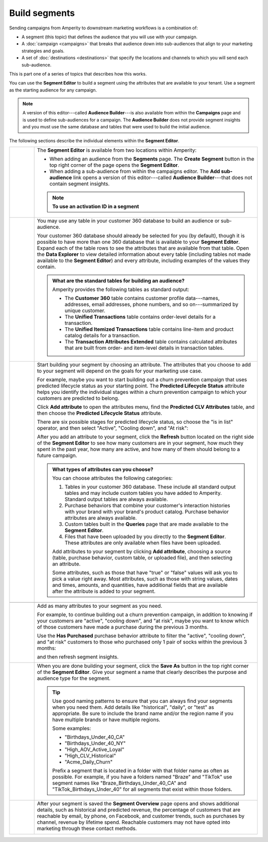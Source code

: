 .. https://docs.amperity.com/ampiq/


.. meta::
    :description lang=en:
        Use segments to build audiences, and then use those audiences within campaigns.

.. meta::
    :content class=swiftype name=body data-type=text:
        Use segments to build audiences, and then use those audiences within campaigns.

.. meta::
    :content class=swiftype name=title data-type=string:
        Build segments

==================================================
Build segments
==================================================

.. segments-static-intro-start

Sending campaigns from Amperity to downstream marketing workflows is a combination of:

* A segment (this topic) that defines the audience that you will use with your campaign.
* A :doc:`campaign <campaigns>` that breaks that audience down into sub-audiences that align to your marketing strategies and goals.
* A set of :doc:`destinations <destinations>` that specify the locations and channels to which you will send each sub-audience.

This is part one of a series of topics that describes how this works.

.. segments-static-intro-end

.. segments-howitworks-start

You can use the **Segment Editor** to build a segment using the attributes that are available to your tenant. Use a segment as the starting audience for any campaign.

.. note:: A version of this editor---called **Audience Builder**---is also available from within the **Campaigns** page and is used to define sub-audiences for a campaign. The **Audience Builder** does not provide segment insights and you must use the same database and tables that were used to build the initial audience.

The following sections describe the individual elements within the **Segment Editor**.

.. segments-howitworks-end

.. segments-howitworks-callouts-start

.. list-table::
   :widths: 10 90
   :header-rows: 0

   * - .. image:: ../../images/steps-01.png
          :width: 60 px
          :alt: Step 1.
          :align: left
          :class: no-scaled-link

     - The **Segment Editor** is available from two locations within Amperity:

       * When adding an audience from the **Segments** page. The **Create Segment** button in the top right corner of the page opens the **Segment Editor**.
       * When adding a sub-audience from within the campaigns editor. The **Add sub-audience** link opens a version of this editor---called **Audience Builder**---that does not contain segment insights.

       .. note::

          .. include:: ../../amperity_reference/source/segments_howtos.rst
             :start-after: .. segments-choose-activation-id-start
             :end-before: .. segments-choose-activation-id-end

          **To use an activation ID in a segment**

          .. include:: ../../amperity_reference/source/segments_howtos.rst
             :start-after: .. segments-choose-activation-id-steps-start
             :end-before: .. segments-choose-activation-id-steps-end


   * - .. image:: ../../images/steps-02.png
          :width: 60 px
          :alt: Step 3.
          :align: left
          :class: no-scaled-link

     - You may use any table in your customer 360 database to build an audience or sub-audience.

       Your customer 360 database should already be selected for you (by default), though it is possible to have more than one 360 database that is available to your **Segment Editor**. Expand each of the table rows to see the attributes that are available from that table. Open the **Data Explorer** to view detailed information about every table (including tables not made available to the **Segment Editor**) and every attribute, including examples of the values they contain.

       .. image:: ../../images/mockup-segments-tab-database-and-tables.png
          :width: 340 px
          :alt: Use your customer 360 database to build segments.
          :align: left
          :class: no-scaled-link

       .. admonition:: What are the standard tables for building an audience?

          Amperity provides the following tables as standard output:

          * The **Customer 360** table contains customer profile data---names, addresses, email addresses, phone numbers, and so on---summarized by unique customer.
          * The **Unified Transactions** table contains order-level details for a transaction.
          * The **Unified Itemized Transactions** table contains line-item and product catalog details for a transaction.
          * The **Transaction Attributes Extended** table contains calculated attributes that are built from order- and item-level details in transaction tables.


   * - .. image:: ../../images/steps-03.png
          :width: 60 px
          :alt: Step 4.
          :align: left
          :class: no-scaled-link

     - Start building your segment by choosing an attribute. The attributes that you choose to add to your segment will depend on the goals for your marketing use case.

       For example, maybe you want to start building out a churn prevention campaign that uses predicted lifecycle status as your starting point. The **Predicted Lifecycle Status** attribute helps you identify the individual stages within a churn prevention campaign to which your customers are predicted to belong.

       Click **Add attribute** to open the attributes menu, find the **Predicted CLV Attributes** table, and then choose the **Predicted Lifecycle Status** attribute.

       There are six possible stages for predicted lifecycle status, so choose the "is in list" operator, and then select "Active", "Cooling down", and "At risk":

       .. image:: ../../images/mockup-segments-tab-lifecycle-status-active-coolingdown-atrisk.png
          :width: 540 px
          :alt: Give your segment a name.
          :align: left
          :class: no-scaled-link

       After you add an attribute to your segment, click the **Refresh** button located on the right side of the **Segment Editor** to see how many customers are in your segment, how much they spent in the past year, how many are active, and how many of them should belong to a future campaign.

       .. admonition:: What types of attributes can you choose?

          You can choose attributes the following categories:

          #. Tables in your customer 360 database. These include all standard output tables and may include custom tables you have added to Amperity. Standard output tables are always available.

          #. Purchase behaviors that combine your customer's interaction histories with your brand with your brand's product catalog. Purchase behavior attributes are always available.

          #. Custom tables built in the **Queries** page that are made available to the **Segment Editor**. 

          #. Files that have been uploaded by you directly to the **Segment Editor**. These attributes are only available when files have been uploaded.

          Add attributes to your segment by clicking **Add attribute**, choosing a source (table, purchase behavior, custom table, or uploaded file), and then selecting an attribute.

          Some attributes, such as those that have "true" or "false" values will ask you to pick a value right away. Most attributes, such as those with string values, dates and times, amounts, and quantities, have additional fields that are available after the attribute is added to your segment.


   * - .. image:: ../../images/steps-04.png
          :width: 60 px
          :alt: Step 5.
          :align: left
          :class: no-scaled-link
     - .. include:: ../../amperity_ampiq/source/segments_reference.rst
          :start-after: .. segments-reference-segment-insights-start
          :end-before: .. segments-reference-segment-insights-end

   * - .. image:: ../../images/steps-05.png
          :width: 60 px
          :alt: Step 6.
          :align: left
          :class: no-scaled-link
     - Add as many attributes to your segment as you need.

       For example, to continue building out a churn prevention campaign, in addition to knowing if your customers are "active", "cooling down", and "at risk", maybe you want to know which of those customers have made a purchase during the previous 3 months.

       Use the **Has Purchased** purchase behavior attribute to filter the "active", "cooling down", and "at risk" customers to those who purchased only 1 pair of socks within the previous 3 months:

       .. image:: ../../images/mockup-segments-tab-purchase-behavior-has-purchased-3-months.png
          :width: 600 px
          :alt: Add another attribute to fine-tune your segment.
          :align: left
          :class: no-scaled-link

       and then refresh segment insights.

       .. image:: ../../images/mockup-segments-tab-segment-insights-3-months.png
          :width: 360 px
          :alt: Refresh segment insights after you add an attribute to your segment.
          :align: left
          :class: no-scaled-link

   * - .. image:: ../../images/steps-06.png
          :width: 60 px
          :alt: Step 7.
          :align: left
          :class: no-scaled-link
     - When you are done building your segment, click the **Save As** button in the top right corner of the **Segment Editor**. Give your segment a name that clearly describes the purpose and audience type for the segment.

       .. image:: ../../images/mockup-segments-tab-dialog-save.png
          :width: 440 px
          :alt: Give your segment a name.
          :align: left
          :class: no-scaled-link

       .. tip:: Use good naming patterns to ensure that you can always find your segments when you need them. Add details like "historical", "daily", or "test" as appropriate. Be sure to include the brand name and/or the region name if you have multiple brands or have multiple regions.

          Some examples:

          * "Birthdays_Under_40_CA"
          * "Birthdays_Under_40_NY"
          * "High_AOV_Active_Loyal"
          * "High_CLV_Historical"
          * "Acme_Daily_Churn"

          Prefix a segment that is located in a folder with that folder name as often as possible. For example, if you have a folders named "Braze" and "TikTok" use segment names like "Braze_Birthdays_Under_40_CA" and "TikTok_Birthdays_Under_40" for all segments that exist within those folders.

   * - .. image:: ../../images/steps-07.png
          :width: 60 px
          :alt: Step 8.
          :align: left
          :class: no-scaled-link
     - After your segment is saved the **Segment Overview** page opens and shows additional details, such as historical and predicted revenue, the percentage of customers that are reachable by email, by phone, on Facebook, and customer trends, such as purchases by channel, revenue by lifetime spend. Reachable customers may not have opted into marketing through these contact methods.

       .. image:: ../../images/mockup-segments-tab-segment-insights-socktown.png
          :width: 800 px
          :alt: Give your segment a name.
          :align: left
          :class: no-scaled-link

.. segments-howitworks-callouts-end
